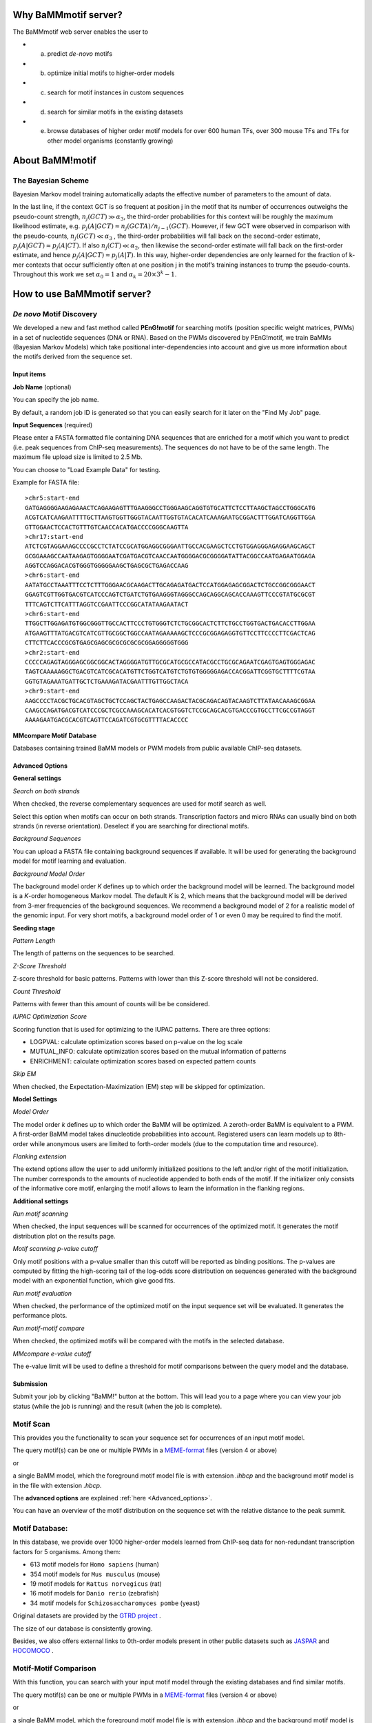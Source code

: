 Why BaMMmotif server?
=====================
.. _Why_BaMMmotif_server:

The BaMMmotif web server enables the user to

* (a) predict *de-novo* motifs
* (b) optimize initial motifs to higher-order models
* (c) search for motif instances in custom sequences
* (d) search for similar motifs in the existing datasets
* (e) browse databases of higher order motif models for over 600 human TFs, over 300 mouse TFs and TFs for other model organisms (constantly growing)

About BaMM!motif
================
.. _About BaMMmotif:

The Bayesian Scheme
...................

.. image:: img/bayesianScheme.png
   :width: 400px
   :height: 200px
   :scale: 150 %
   :alt: Bayesian Scheme
   :align: center


Bayesian Markov model training automatically adapts the effective number of parameters to the amount of data.

In the last line, if the context GCT is so frequent at position j in the motif that its number of occurrences
outweighs the pseudo-count strength, :math:`n_j(GCT) \gg \alpha_3`, the third-order probabilities for this context
will be roughly the maximum likelihood estimate, e.g. :math:`p_j(A|GCT) ≈ n_j(GCTA)/n_{j−1}(GCT)`. However, if few
GCT were observed in comparison with the pseudo-counts, :math:`n_j(GCT) \ll \alpha_3` , the third-order probabilities
will fall back on the second-order estimate, :math:`p_j(A|GCT) \approx p_j(A|CT)`. If also :math:`n_j(CT) \ll \alpha_2`,
then likewise the second-order estimate will fall back on the first-order estimate, and hence
:math:`p_j(A|GCT) \approx p_j(A|T)`. In this way, higher-order dependencies are only learned for the fraction of
k-mer contexts that occur sufficiently often at one position j in the motif’s training instances to trump the
pseudo-counts. Throughout this work we set :math:`\alpha_0 = 1` and :math:`\alpha_k = 20 × 3^k − 1`.


How to use BaMMmotif server?
============================
.. _How to use BaMMmotif server:

*De novo* Motif Discovery
.........................
.. _De novo Motif Discovery:

We developed a new and fast method called **PEnG!motif** for searching motifs (position specific weight matrices,
PWMs) in a set of nucleotide sequences (DNA or RNA). Based on the PWMs discovered by PEnG!motif, we train BaMMs
(Bayesian Markov Models) which take positional inter-dependencies into account and give us more information about
the motifs derived from the sequence set.

Input items
+++++++++++
.. _Input items:

**Job Name** (optional)

You can specify the job name.

By default, a random job ID is generated  so that you can easily search for it later on the "Find My Job" page.

**Input Sequences** (required)

Please enter a FASTA formatted file containing DNA sequences that are enriched for a motif which you want to predict
(i.e. peak sequences from ChIP-seq measurements). The sequences do not have to be of the same length. The maximum file
upload size is limited to 2.5 Mb.

You can choose to "Load Example Data" for testing.

Example for FASTA file:
::

    >chr5:start-end
    GATGAGGGGAAGAGAAACTCAGAAGAGTTTGAAGGGCCTGGGAAGCAGGTGTGCATTCTCCTTAAGCTAGCCTGGGCATG
    ACGTCATCAAGAATTTTGCTTAAGTGGTTGGGTACAATTGGTGTACACATCAAAGAATGCGGACTTTGGATCAGGTTGGA
    GTTGGAACTCCACTGTTTGTCAACCACATGACCCCGGGCAAGTTA
    >chr17:start-end
    ATCTCGTAGGAAAGCCCCGCCTCTATCCGCATGGAGGCGGGAATTGCCACGAAGCTCCTGTGGAGGGAGAGGAAGCAGCT
    GCGGAAAGCCAATAAGAGTGGGGAATCGATGACGTCAACCAATGGGGACGCGGGGATATTACGGCCAATGAGAATGGAGA
    AGGTCCAGGACACGTGGGTGGGGGAAGCTGAGCGCTGAGACCAAG
    >chr6:start-end
    AATATGCCTAAATTTCCTCTTTGGGAACGCAAGACTTGCAGAGATGACTCCATGGAGAGCGGACTCTGCCGGCGGGAACT
    GGAGTCGTTGGTGACGTCATCCCAGTCTGATCTGTGAAGGGTAGGGCCAGCAGGCAGCACCAAAGTTCCCGTATGCGCGT
    TTTCAGTCTTCATTTAGGTCCGAATTCCCGGCATATAAGAATACT
    >chr6:start-end
    TTGGCTTGGAGATGTGGCGGGTTGCCACTTCCCTGTGGGTCTCTGCGGCACTCTTCTGCCTGGTGACTGACACCTTGGAA
    ATGAAGTTTATGACGTCATCGTTGCGGCTGGCCAATAGAAAAAGCTCCCGCGGAGAGGTGTTCCTTCCCCTTCGACTCAG
    CTTCTTCACCCGCGTGAGCGAGCGCGCGCGCGCGGAGGGGGTGGG
    >chr2:start-end
    CCCCCAGAGTAGGGAGCGGCGGCACTAGGGGATGTTGCGCATGCGCCATACGCCTGCGCAGAATCGAGTGAGTGGGAGAC
    TAGTCAAAAAGGCTGACGTCATCGCACATGTTCTGGTCATGTCTGTGTGGGGGAGACCACGGATTCGGTGCTTTTCGTAA
    GGTGTAGAAATGATTGCTCTGAAAGATACGAATTTGTTGGCTACA
    >chr9:start-end
    AAGCCCCTACGCTGCACGTAGCTGCTCCAGCTACTGAGCCAAGACTACGCAGACAGTACAAGTCTTATAACAAAGCGGAA
    CAAGCCAGATGACGTCATCCCGCTCGCCAAAGCACATCACGTGGTCTCCGCAGCACGTGACCCGTGCCTTCGCCGTAGGT
    AAAAGAATGACGCACGTCAGTTCCAGATCGTGCGTTTTACACCCC

**MMcompare Motif Database**

Databases containing trained BaMM models or PWM models from public available ChIP-seq datasets.

.. _Advanced_options:

Advanced Options
++++++++++++++++

**General settings**

*Search on both strands*

When checked, the reverse complementary sequences are used for motif search as well.

Select this option when motifs can occur on both strands. Transcription factors and micro RNAs can usually bind on
both strands (in reverse orientation). Deselect if you are searching for directional motifs.

*Background Sequences*

You can upload a FASTA file containing background sequences if available. It will be used for generating the background
model for motif learning and evaluation.

*Background Model Order*

The background model order *K* defines up to which order the background model will be learned. The background model is
a *K*-order homogeneous Markov model. The default *K* is 2, which means that the background model will be derived from
3-mer frequencies of the background sequences. We recommend a background model of 2 for a realistic model of the genomic
input. For very short motifs, a background model order of 1 or even 0 may be required to find the motif.

**Seeding stage**

*Pattern Length*

The length of patterns on the sequences to be searched.

*Z-Score Threshold*

Z-score threshold for basic patterns. Patterns with lower than this Z-score threshold will not be considered.

*Count Threshold*

Patterns with fewer than this amount of counts will be be considered.

*IUPAC Optimization Score*

Scoring function that is used for optimizing to the IUPAC patterns. There are three options:

* LOGPVAL: calculate optimization scores based on p-value on the log scale
* MUTUAL_INFO: calculate optimization scores based on the mutual information of patterns
* ENRICHMENT: calculate optimization scores based on expected pattern counts

*Skip EM*

When checked, the Expectation-Maximization (EM) step will be skipped for optimization.

**Model Settings**

*Model Order*

The model order *k* defines up to which order the BaMM will be optimized. A zeroth-order BaMM is equivalent to a PWM.
A first-order BaMM model takes dinucleotide probabilities into account. Registered users can learn models up to 8th-
order while anonymous users are limited to forth-order models (due to the computation time and resource).

*Flanking extension*

The extend options allow the user to add uniformly initialized positions to the left and/or right of the motif
initialization. The number corresponds to the amounts of nucleotide appended to both ends of the motif. If the
initializer only consists of the informative core motif, enlarging the motif allows to learn the information in the
flanking regions.

**Additional settings**

*Run motif scanning*

When checked, the input sequences will be scanned for occurrences of the optimized motif. It generates the motif
distribution plot on the results page.

*Motif scanning p-value cutoff*

Only motif positions with a p-value smaller than this cutoff will be reported as binding positions. The p-values
are computed by fitting the high-scoring tail of the log-odds score distribution on sequences generated with the
background model with an exponential function, which give good fits.

*Run motif evaluation*

When checked, the performance of the optimized motif on the input sequence set will be evaluated. It generates the
performance plots.

*Run motif-motif compare*

When checked, the optimized motifs will be compared with the motifs in the selected database.

*MMcompare e-value cutoff*

The e-value limit will be used to define a threshold for motif comparisons between the query model and the database.

Submission
++++++++++
.. _Submission:

Submit your job by clicking "BaMM!" button at the bottom. This will lead you to a page where you can view your job
status (while the job is running) and the result (when the job is complete).


Motif Scan
..........
.. _Motif Scan:

This provides you the functionality to scan your sequence set for occurrences of an input motif model.

The query motif(s) can be one or multiple PWMs in a `MEME-format <http://meme-suite.org/doc/meme-format.html>`_ files
(version 4 or above)

or

a single BaMM model, which the foreground motif model file is with extension `.ihbcp` and the background motif model
is in the file with extension `.hbcp`.

The **advanced options** are explained :ref:`here <Advanced_options>`.

You can have an overview of the motif distribution on the sequence set with the relative distance to the peak summit.

Motif Database:
...............
.. _Motif Database:

In this database, we provide over 1000 higher-order models learned from ChIP-seq data for non-redundant transcription
factors for 5 organisms. Among them:

* 613 motif models for ``Homo sapiens`` (human)
* 354 motif models for ``Mus musculus`` (mouse)
* 19 motif models for ``Rattus norvegicus`` (rat)
* 16 motif models for ``Danio rerio`` (zebrafish)
* 34 motif models for ``Schizosaccharomyces pombe`` (yeast)

Original datasets are provided by the `GTRD project <http://gtrd.biouml.org/>`_ .

The size of our database is consistently growing.

Besides, we also offers external links to 0th-order models present in other public datasets such as
`JASPAR <http://jaspar.genereg.net/>`_ and `HOCOMOCO <http://hocomoco11.autosome.ru/>`_ .

Motif-Motif Comparison
......................
.. _Motif-Motif Comparison:

With this function, you can search with your input motif model through the existing databases and find similar motifs.

The query motif(s) can be one or multiple PWMs in a `MEME-format <http://meme-suite.org/doc/meme-format.html>`_ files
(version 4 or above)

or

a single BaMM model, which the foreground motif model file is with extension `.ihbcp` and the background motif model
is in the file with extension `.hbcp`.


How to use a motif model as a seed for further analysis?
++++++++++++++++++++++++++++++++++++++++++++++++++++++++
.. _How to use a motif model as a seed for further analysis:

On each detailed results page of each motif, you can click the `USE THIS MODEL FOR MOTIF SEARCH` option for searching
this motif on your input sequences.

How do I obtain my job results?
...............................
.. _How do I obtain my job results:

You can obtain your job results on the page that you are redirected to after submitting your job. You can also search
for it on the "Find My Job" page with your job ID. This result will be kept for up to 15 days.
